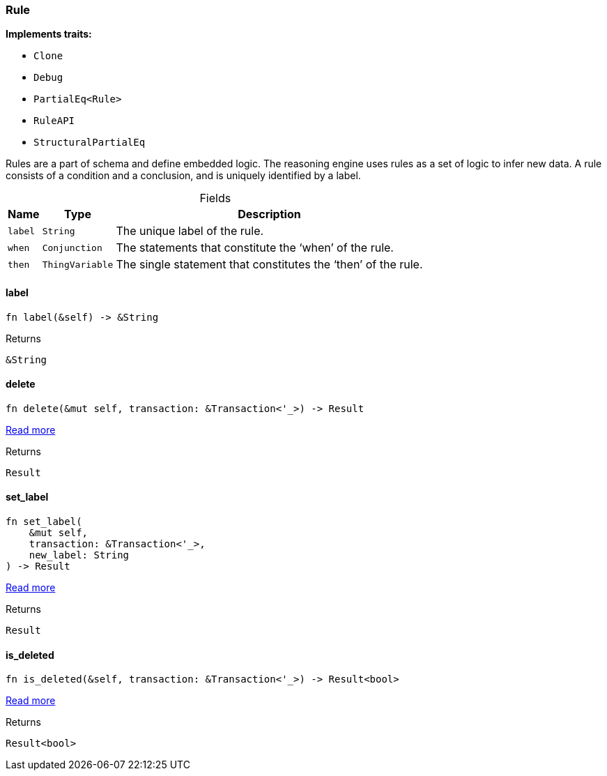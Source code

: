 [#_struct_Rule]
=== Rule

*Implements traits:*

* `Clone`
* `Debug`
* `PartialEq<Rule>`
* `RuleAPI`
* `StructuralPartialEq`

Rules are a part of schema and define embedded logic. The reasoning engine uses rules as a set of logic to infer new data. A rule consists of a condition and a conclusion, and is uniquely identified by a label.

[caption=""]
.Fields
// tag::properties[]
[cols="~,~,~"]
[options="header"]
|===
|Name |Type |Description
a| `label` a| `String` a| The unique label of the rule.
a| `when` a| `Conjunction` a| The statements that constitute the ‘when’ of the rule.
a| `then` a| `ThingVariable` a| The single statement that constitutes the ‘then’ of the rule.
|===
// end::properties[]

// tag::methods[]
[#_struct_Rule_tymethod_label]
==== label

[source,rust]
----
fn label(&self) -> &String
----



.Returns
[source,rust]
----
&String
----

[#_struct_Rule_tymethod_delete]
==== delete

[source,rust]
----
fn delete(&mut self, transaction: &Transaction<'_>) -> Result
----

<<#_trait_RuleAPI_tymethod_delete,Read more>>

.Returns
[source,rust]
----
Result
----

[#_struct_Rule_tymethod_set_label]
==== set_label

[source,rust]
----
fn set_label(
    &mut self,
    transaction: &Transaction<'_>,
    new_label: String
) -> Result
----

<<#_trait_RuleAPI_tymethod_set_label,Read more>>

.Returns
[source,rust]
----
Result
----

[#_struct_Rule_method_is_deleted]
==== is_deleted

[source,rust]
----
fn is_deleted(&self, transaction: &Transaction<'_>) -> Result<bool>
----

<<#_trait_RuleAPI_method_is_deleted,Read more>>

.Returns
[source,rust]
----
Result<bool>
----

// end::methods[]
